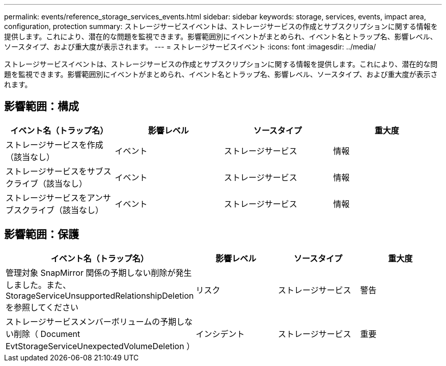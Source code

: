 ---
permalink: events/reference_storage_services_events.html 
sidebar: sidebar 
keywords: storage, services, events, impact area, configuration, protection 
summary: ストレージサービスイベントは、ストレージサービスの作成とサブスクリプションに関する情報を提供します。これにより、潜在的な問題を監視できます。影響範囲別にイベントがまとめられ、イベント名とトラップ名、影響レベル、ソースタイプ、および重大度が表示されます。 
---
= ストレージサービスイベント
:icons: font
:imagesdir: ../media/


[role="lead"]
ストレージサービスイベントは、ストレージサービスの作成とサブスクリプションに関する情報を提供します。これにより、潜在的な問題を監視できます。影響範囲別にイベントがまとめられ、イベント名とトラップ名、影響レベル、ソースタイプ、および重大度が表示されます。



== 影響範囲：構成

|===
| イベント名（トラップ名） | 影響レベル | ソースタイプ | 重大度 


 a| 
ストレージサービスを作成（該当なし）
 a| 
イベント
 a| 
ストレージサービス
 a| 
情報



 a| 
ストレージサービスをサブスクライブ（該当なし）
 a| 
イベント
 a| 
ストレージサービス
 a| 
情報



 a| 
ストレージサービスをアンサブスクライブ（該当なし）
 a| 
イベント
 a| 
ストレージサービス
 a| 
情報

|===


== 影響範囲：保護

|===
| イベント名（トラップ名） | 影響レベル | ソースタイプ | 重大度 


 a| 
管理対象 SnapMirror 関係の予期しない削除が発生しました。また、 StorageServiceUnsupportedRelationshipDeletion を参照してください
 a| 
リスク
 a| 
ストレージサービス
 a| 
警告



 a| 
ストレージサービスメンバーボリュームの予期しない削除（ Document EvtStorageServiceUnexpectedVolumeDeletion ）
 a| 
インシデント
 a| 
ストレージサービス
 a| 
重要

|===